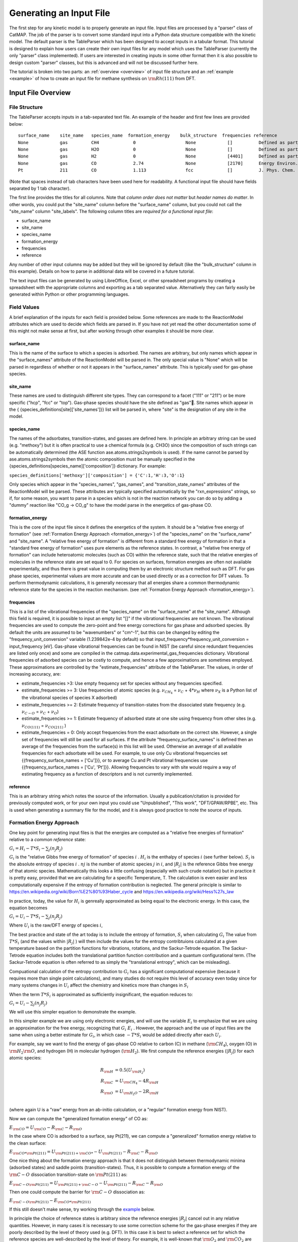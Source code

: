.. |H2O| replace:: :math:`{\rm{H}}_2{\rm{O}}`\
.. |CH2| replace:: :math:`{\rm{CH}}_2`\
.. |CH3| replace:: :math:`{\rm{CH}}_3`\
.. |CH4| replace:: :math:`{\rm{CH}}_4`\
.. |H2| replace:: :math:`{\rm{H}}_2`\
.. |CO2| replace:: :math:`{\rm{CO}}_2`\
.. |O2| replace:: :math:`{\rm{O}}_2`\
.. |CO| replace:: :math:`{\rm{CO}}`\
.. |CH| replace:: :math:`{\rm{CH}}`\
.. |OH| replace:: :math:`{\rm{OH}}`\
.. |O| replace:: :math:`{\rm{O}}`\
.. |H| replace:: :math:`{\rm{H}}`\
.. |C| replace:: :math:`{\rm{C}}`\
.. |Rj| replace:: :math:`R_j`\

Generating an Input File
========================

The first step for any kinetic model is to properly generate an input
file. Input files are processed by a "parser" class of CatMAP. The job
of the parser is to convert some standard input into a Python data
structure compatible with the kinetic model. The default parser is the
TableParser which has been designed to accept inputs in a tabular
format. This tutorial is designed to explain how users can create their
own input files for any model which uses the TableParser (currently the
only "parser" class implemented). If users are interested in creating
inputs in some other format then it is also possible to design custom
"parser" classes, but this is advanced and will not be discussed further
here.

The tutorial is broken into two parts: an :ref:`overview <overview>` of
input file structure and an :ref:`example <example>` of how to create an
input file for methane synthesis on :math:`{\rm{Rh}}(111)` from DFT.

.. _overview:

Input File Overview
-------------------

File Structure
~~~~~~~~~~~~~~

The TableParser accepts inputs in a tab-separated text file. An example
of the header and first few lines are provided below:

::

    surface_name    site_name   species_name  formation_energy    bulk_structure  frequencies reference
    None            gas         CH4             0                   None            []          Defined as part of reference state for formation_energy of 0
    None            gas         H2O             0                   None            []          Defined as part of reference state for formation_energy of 0
    None            gas         H2              0                   None            [4401]      Defined as part of reference state for formation_energy of 0
    None            gas         CO              2.74                None            [2170]      Energy Environ. Sci., 3, 1311-1315 (2010)
    Pt              211         CO              1.113               fcc             []          J. Phys. Chem. C, 113 (24), 10548-10553 (2009)

(Note that spaces instead of tab characters have been used here for
readability. A functional input file should have fields separated by 1
tab character).

The first line provides the titles for all columns. Note that *column
order does not matter* but *header names do matter*. In other words, you
could put the "site\_name" column before the "surface\_name" column, but
you could not call the "site\_name" column "site\_labels". The following
column titles are *required for a functional input file*:

-  surface\_name
-  site\_name
-  species\_name
-  formation\_energy
-  frequencies
-  reference

Any number of other input columns may be added but they will be ignored
by default (like the "bulk\_structure" column in this example). Details
on how to parse in additional data will be covered in a future tutorial.

The text input files can be generated by using LibreOffice, Excel, or
other spreadsheet programs by creating a spreadsheet with the
appropriate columns and exporting as a tab separated value.
Alternatively they can fairly easily be generated within Python or other
programming languages.

Field Values
~~~~~~~~~~~~

A brief explanation of the inputs for each field is provided below. Some
references are made to the ReactionModel attributes which are used to
decide which fields are parsed in. If you have not yet read the other
documentation some of this might not make sense at first, but after
working through other examples it should be more clear.

surface\_name
^^^^^^^^^^^^^

This is the name of the surface to which a species is adsorbed. The
names are arbitrary, but only names which appear in the "surface\_names"
attribute of the ReactionModel will be parsed in. The only special value
is "None" which will be parsed in regardless of whether or not it
appears in the "surface\_names" attribute. This is typically used for
gas-phase species.

site\_name
^^^^^^^^^^

These names are used to distinguish different site types. They can
correspond to a facet ("111" or "211") or be more specific ("hcp", "fcc"
or "top"). Gas-phase species should have the site defined as "gas".
Site names which appear in the {
{species\_definitions[site]['site\_names']}} list will be parsed in,
where "site" is the designation of any site in the model.

species\_name
^^^^^^^^^^^^^

The names of the adsorbates, transition-states, and gasses are defined
here. In principle an arbitrary string can be used (e.g. "methoxy") but
it is often practical to use a chemical formula (e.g. CH3O) since the
composition of such strings can be automatically determined (the ASE
function ase.atoms.strings2symbols is used). If the name cannot be
parsed by ase.atoms.strings2symbols then the atomic composition must be
manually specified in the {species\_definitions[species\_name]['composition']}
dictionary. For example:

``species_definitions['methoxy']['composition'] = {'C':1,'H':3,'O':1}``

Only species which appear in the "species\_names", "gas\_names", and
"transition\_state\_names" attributes of the ReactionModel will be
parsed. These attributes are typically specified automatically by the
"rxn\_expressions" strings, so if, for some reason, you want to parse in
a species which is not in the reaction network you can do so by adding a
"dummy" reaction like "CO\_g -> CO\_g" to have the model parse in the
energetics of gas-phase CO.

formation\_energy
^^^^^^^^^^^^^^^^^

This is the core of the input file since it defines the energetics of
the system. It should be  a "relative free energy of formation" (see
:ref:`Formation Energy Approach <formation_energy>`) of the "species\_name" on the "surface\_name" and
"site\_name". A "relative free energy of formation" is different from a standard free energy of formation
in that a "standard free energy of formation" uses pure elements as the reference states.
In contrast, a "relative free energy of formation" can include heteroatomic molecules (such as CO)
within the reference state, such that the relative energies of molecules in the reference state are set equal to 0.
For species on surfaces, formation energies are often not available experimentally, and thus
there is great value in computing them by an electronic structure method such as DFT. For gas phase species,
experimental values are more accurate and can be used directly or as a correction for DFT values.
To perform thermodynamic calculations, it is generally necessary that all energies
share a common thermodynamic reference state for the species in the reaction mechanism. (see :ref:`Formation
Energy Approach <formation_energy>`).

frequencies
^^^^^^^^^^^

This is a list of the vibrational frequencies of the "species\_name" on
the "surface\_name" at the "site\_name". Although this field is
required, it is possible to input an empty list "[]" if the vibrational
frequencies are not known. The vibrational frequencies are used to
compute the zero-point and free energy corrections for gas phase and
adsorbed species. By default the units are assumed to be "wavenumbers"
or "cm^-1", but this can be changed by editing the
"frequency\_unit\_conversion" variable (1.239842e-4 by default) so that
input\_frequency\*frequency\_unit\_conversion = input\_frequency [eV].
Gas-phase vibrational frequencies can be found in NIST (be careful since
redundant frequencies are listed only once) and some are compiled in the
catmap.data.experimental\_gas\_frequencies dictionary. Vibrational
frequencies of adsorbed species can be costly to compute, and hence a
few approximations are sometimes employed. These approximations are
controlled by the "estimate\_frequencies" attribute of the TableParser.
The values, in order of increasing accuracy, are:

-  estimate\_frequencies >3: Use empty frequency set for species without
   any frequencies specified.
-  estimate\_frequencies >= 3: Use frequencies of atomic species (e.g.
   :math:`\nu_{CH_4}` = :math:`\nu_C` + :math:`4*\nu_H` where :math:`\nu_X` is a Python list of the
   vibrational species of species X adsorbed)
-  estimate\_frequencies >= 2: Estimate frequency of transition-states
   from the dissociated state frequency (e.g. :math:`\nu_{C-O}` = :math:`\nu_C` + :math:`\nu_O`)
-  estimate\_frequencies >= 1: Estimate frequency of adsorbed state at
   one site using frequency from other sites (e.g. :math:`\nu_{CO(111)}` =
   :math:`\nu_{CO(211)}` )
-  estimate\_frequencies = 0: Only accept frequencies from the exact
   adsorbate on the correct site. However, a single set of frequencies
   will still be used for all surfaces. If the attribute
   "frequency\_surface\_names" is defined then an average of the
   frequencies from the surface(s) in this list will be used. Otherwise
   an average of all available frequencies for each adsorbate will be
   used. For example, to use only Cu vibrational frequencies set
   {{frequency\_surface\_names = ['Cu']}}, or to average Cu and Pt
   vibrational frequencies use {{frequency\_surface\_names = ['Cu',
   'Pt']}}. Allowing frequencies to vary with site would require a way
   of estimating frequency as a function of descriptors and is not
   currently implemented.

reference
^^^^^^^^^

This is an arbitrary string which notes the source of the information.
Usually a publication/citation is provided for previously computed work,
or for your own input you could use "Unpublished", "This work",
"DFT/GPAW/RPBE", etc. This is used when generating a summary file for
the model, and it is always good practice to note the source of inputs.

.. _formation_energy:

Formation Energy Approach
~~~~~~~~~~~~~~~~~~~~~~~~~

One key point for generating input files is that the energies are
computed as a "relative free energies of formation" relative to a *common
reference* state:

:math:`G_i = H_i - T*S_i - \sum_j (n_j R_j)`

:math:`G_i` is the "relative Gibbs free energy of formation" of species :math:`i` .
:math:`H_i` is the  enthalpy of species :math:`i` (see further below).
:math:`S_i` is the  absolute entropy of species :math:`i` .
:math:`nj` is the number of atomic species :math:`j` in :math:`i`,
and :math:`\left|R_j\right|` is the reference Gibbs free energy of that atomic species. Mathematically
this looks a little confusing (especially with such crude notation) but
in practice it is pretty easy, provided that we are calculating for a specific Temperature, T.
The calculation is even easier and less computationally expensive if the entropy of formation contribution is neglected.
The general principle is similar to https://en.wikipedia.org/wiki/Born%E2%80%93Haber_cycle 
and https://en.wikipedia.org/wiki/Hess%27s_law

In practice, today, the value for :math:`H_i` is genreally approximated as being equal to the electronic energy.
In this case, the equation becomes 

:math:`G_i = U_i - T*S_i - \sum_j (n_j R_j)`

Where :math:`U_i` is the raw/DFT energy of species :math:`i`, 

The best practice and state of the art today is to include the entropy of formation, :math:`S_i` when calculating :math:`G_i`
The value from :math:`T*S_i`  (and the values within :math:`\left|R_j\right|` ) will then include the values
for the entropy contribtuions calculated at a given temperature based on the partition functions
for vibrations, rotations, and the Sackur-Tetrode equation. The Sackur-Tetrode equation includes
both the translational partition function contribution and a quantum configurational term.
(The Sackur-Tetrode equation is often referred to as simply the "translational entropy", which can be misleading).

Compuational calculation of the entropy contribution to :math:`G_i` has a significant computational expensive (because it
requires more than single point calculations), and many studies do not require this level of accuracy even today
since for many systems changes in :math:`U_i` affect the chemistry and kinetics more than changes in :math:`S_i`

When the term :math:`T*S_i` is approximated as sufficiently insignificant, the equation reduces to:

:math:`G_i = U_i - \sum_j (n_j R_j)`

We will use this simpler equation to demonstrate the example.

In this simpler example we are using only electronic energies,
and will use the variable :math:`E_i` to emphasize that we are using an approximation
for the free energy, recognizing that :math:`G_i ~ E_i` . However,
the approach and the use of input files are the same when using a better estimate for :math:`G_i`,
in which case :math:`-T*S_i` would be added directly after each :math:`U_i`.

For example, say we want to find the
energy of gas-phase CO relative to carbon (C) in methane (|CH4|), oxygen
(O) in |H2O|, and hydrogen (H) in molecular hydrogen (|H2|). We first
compute the reference energies (:math:`\left|R_j\right|`) for each atomic species:

.. math::

    R_{\rm{H}} &= 0.5(U_{\rm{H}_2}) \\
    R_{\rm{C}} &= U_{\rm{CH_4}} - 4R_{\rm{H}} \\
    R_{\rm{O}} &= U_{\rm{H_2O}} - 2R_{\rm{H}} \\

(where again U is a "raw" energy from an ab-initio calculation, or a
"regular" formation energy from NIST).

Now we can compute the "generalized formation energy" of CO as:

:math:`E_{\rm{CO}} = U_{\rm{CO}} - R_{\rm{C}} - R_{\rm{O}}`

In the case where CO is adsorbed to a surface, say Pt(211), we can
compute a "generalized" formation energy relative to the clean surface:

:math:`E_{{\rm{CO}}*@{\rm{Pt}}(211)} = U_{{\rm{Pt}}(211)+{\rm{CO}}*} - U_{{\rm{Pt}}(211)} - R_{\rm{C}} - R_{\rm{O}}`

One nice thing about the formation energy approach is that it does not
distinguish between thermodynamic minima (adsorbed states) and saddle
points (transition-states). Thus, it is possible to compute a formation
energy of the :math:`{\rm{C-O}}` dissociation transition-state on :math:`{\rm{Pt}}(211)` as:

:math:`E_{{\rm{C-O}}@{\rm{Pt}}(211)} = U_{{\rm{Pt}}(211)+{\rm{C-O}}} - U_{{\rm{Pt}}(211)} - R_{\rm{C}} - R_{\rm{O}}`

Then one could compute the barrier for :math:`{\rm{C-O}}` dissociation as:

:math:`E_{{\rm{C-O}}@{\rm{Pt}}(211)} - E_{{\rm{CO}}*@{\rm{Pt}}(211)}`

If this still doesn't make sense, try working through the
`example <#example>`__ below.

In principle the choice of reference states is arbitrary since the
reference energies :math:`|R_j|` cancel out in any relative quantities. However, in
many cases it is necessary to use some correction scheme for the
gas-phase energies if they are poorly described by the level of theory
used (e.g. DFT). In this case it is best to select a reference set for
which the reference species are well-described by the level of theory.
For example, it is well-known that |O2| and |CO2| are not properly described
by DFT, so it would not make sense to use these to compute the reference
energies :math:`|R_j|`.

It is also worth re-iterating that the *same reference energies* :math:`|R_j|` *must
be used for all energies in a given input file*. The best practice
is to first set any pure element reactants in the system as having relative free energies of formation of 0
and then to add in gases with one additional element as having relative free energies of formation of 0.
Finally, other species (the remaining species with elements already used) will have relative free energies of formation defined based on these reference states
as well as the math:`U_i` (or math:`U_i - T*S_i` ) computed values for these other / remaining species.
When looking at an input file that has been created correctly, the gas-phase species that were used 
as part of the reference state are easy to recognize since their relative formation
energies will be set to 0. (see :ref:`overview <overview>`).


.. _example:

Example
-------

In this example we will generate an input file for methane synthesis
from :math:`{\rm{CO}}` and |H2| (methanation) on Rh(111) using some previously computed
DFT values and a Python script. You can copy-paste the code as you go
along, or find the whole script at `GitHub <https://github.com/ajmedford/catmap/blob/master/tutorials/1-generating_input_file/generate_input.py>`_.

Take the simplified methanation reaction mechanism:

-  :math:`{\rm{CO}}_{\rm{gas}} + * \rightarrow {\rm{CO}}*`
-  :math:`{\rm{CO}}* + * \rightarrow {\rm{C}}* + {\rm{O}}*`
-  :math:`{\rm{O}}* + {\rm{H}}* \leftrightarrow {\rm{OH}}*` (quasi-equilibrated)
-  :math:`{\rm{OH}}* + {\rm{H}}* \rightarrow {\rm{H}}_2{\rm{O}}_{\rm{gas}} + 2*`
-  :math:`{\rm{C}}* + {\rm{H}}* \rightarrow {\rm{CH}}* + *`
-  :math:`{\rm{CH}}* + {\rm{H}}* \leftrightarrow {\rm{CH}}_2* + *` (quasi-equilibrated)
-  :math:`{\rm{CH}}_2* + {\rm{H}}* \leftrightarrow {\rm{CH}}_3* + *` (quasi-equilibrated)
-  :math:`{\rm{CH}}_3* + {\rm{H}}* \leftrightarrow {\rm{CH}}_{4,{\rm{gas}}} + 2*` (quasi-equilibrated)

Where \* denotes a Rh(111) site. For this example we need energies of
the following species:

-  |CO| (gas)
-  |H2| (gas)
-  |CH4| (gas)
-  |H2O| (gas)
-  |CO| (adsorbed)
-  |O| (adsorbed)
-  |C| (adsorbed)
-  |H| (adsorbed)
-  |CH| (adsorbed)
-  |OH| (adsorbed)
-  |CH2| (adsorbed)
-  |CH3| (adsorbed)
-  :math:`{\rm{C}}-{\rm{O}}` (transition-state)
-  :math:`{\rm{H}}-{\rm{OH}}` (transition-state)
-  :math:`{\rm{H}}-{\rm{C}}` (transition-state)
-  (111 slab)

Let's assume that we have computed the energies of these species on a
Rh(111) surface using some ab-initio method and stored them in a Python
dictionary:

.. code:: python

    abinitio_energies = {
             'CO_gas': -626.611970497,
             'H2_gas': -32.9625308725,
             'CH4_gas': -231.60983421,
             'H2O_gas': -496.411394229,
             'CO_111': -115390.445596,
             'C_111': -114926.212205,
             'O_111': -115225.106527,
             'H_111': -114779.038569,
             'CH_111': -114943.455431,
             'OH_111': -115241.861661,
             'CH2_111': -114959.776961,
             'CH3_111': -114976.7397,
             'C-O_111': -115386.76440668429,
             'H-OH_111': -115257.78796158083,
             'H-C_111': -114942.25042955727,
             'slab_111': -114762.254842,
             }

(in this case the energies were generated by Quantum Espresso)

Next, we need to decide on a choice of reference molecules. One simple
option for this system is to take hydrogen relative to |H2|, carbon
relative to |CH4|, and oxygen relative to |H2O|. We will take all adsorption
energies relative to the clean (111) :math:`{\rm{Rh}}` slab.

.. code:: python

    ref_dict = {}
    ref_dict['H'] = 0.5*abinitio_energies['H2_gas']
    ref_dict['O'] = abinitio_energies['H2O_gas'] - 2*ref_dict['H']
    ref_dict['C'] = abinitio_energies['CH4_gas'] - 4*ref_dict['H']
    ref_dict['111'] = abinitio_energies['slab_111']

Now we can write a function to convert these "raw" energies to
"reference" energies. Note that we use the function
`ase.atoms.string2symbols` as a convenient way to get the composition from
the chemical formula.

.. code:: python

    from ase.atoms import string2symbols

    def get_formation_energies(energy_dict,ref_dict):
        formation_energies = {}
        for key in energy_dict.keys(): #iterate through keys
            E0 = energy_dict[key] #raw energy
            name,site = key.split('_') #split key into name/site
            if 'slab' not in name: #do not include empty site energy (0)
                if site == '111':
                    E0 -= ref_dict[site] #subtract slab energy if adsorbed
                #remove - from transition-states
                formula = name.replace('-','')
                #get the composition as a list of atomic species
                composition = string2symbols(formula)
                #for each atomic species, subtract off the reference energy
                for atom in composition:
                    E0 -= ref_dict[atom]
                #round to 3 decimals since this is the accuracy of DFT
                E0 = round(E0,3)
                formation_energies[key] = E0
        return formation_energies

We can check that the formation energies are reasonable (i.e. of order 1
eV):

.. code:: python

    formation_energies = get_formation_energies(abinitio_energies,ref_dict)

    for key in formation_energies:
        print key, formation_energies[key]

    >>
    >> OH_111 0.323
    >> H_111 -0.302
    >> C_111 1.727
    >> H2O_gas 0.0
    >> CH_111 0.965
    >> CO_111 0.943
    >> H2_gas 0.0
    >> C-O_111 4.624
    >> CO_gas 2.522
    >> O_111 0.597
    >> CH3_111 0.644
    >> CH4_gas 0.0
    >> CH2_111 1.125
    >> H-OH_111 0.878
    >> H-C_111 2.17
    >>

This looks pretty good. The energies of our reference species (:math:`{\rm{H}}_{2,\rm{gas}}`,
:math:`{\rm{CH}}_{4,\rm{gas}}`, and :math:`{\rm{H}}2{\rm{O}}_{\rm{gas}}`) are all 0 as expected, and all the numbers are
of order 1. Usually if something goes wrong then the numbers will be
similar to the raw DFT numbers (i.e. > 100 eV). We can also compute the
CO dissociation barrier as :math:`{\rm{E}}_{\rm{C-O}} - E_{\rm{CO}} = 3.68\,{\rm{eV}}`. This is pretty high,
but the surface is a close-packed (111) facet so this is not too
surprising.

Before making an input file we will want to get some vibrational
frequencies. Again, lets just assume that these have previously been
calculated by DFT and are stored in a Python dictionary as:

.. code:: python

    frequency_dict = {
                    'CO_gas': [2170],
                    'H2_gas': [4401],
                    'CH4_gas':[2917,1534,1534,3019,3019,3019,1306,
                               1306,1306],
                    'H2O_gas': [3657, 1595, 3756],
                    'CO_111': [60.8, 230.9, 256.0, 302.9, 469.9, 1747.3],
                    'C_111': [464.9, 490.0, 535.9],
                    'O_111': [359.5, 393.3, 507.0],
                    'H_111': [462.8, 715.9, 982.5],
                    'CH_111': [413.3, 437.5, 487.6, 709.6, 735.1, 3045.0],
                    'OH_111': [55, 340.9, 396.1, 670.3, 718.0, 3681.7],
                    'CH2_111': [55, 305.5, 381.3, 468.0, 663.4, 790.2, 1356.1,
                                2737.7, 3003.9],
                    'CH3_111': [55, 113.5, 167.4, 621.8, 686.0, 702.5, 1381.3,
                                1417.5, 1575.8, 3026.6, 3093.2, 3098.9],
                    'C-O_111': [],
                    'H-OH_111': [],
                    'H-C_111': []
                    }

Now we just need a function which will put everything together into a
tab-separated table with the appropriate headers. The following Python
function will do this for us:

.. code:: python


    def make_input_file(file_name,energy_dict,frequency_dict):

        #create a header
        header = '\t'.join(['surface_name','site_name',
                            'species_name','formation_energy',
                            'frequencies','reference'])

        lines = [] #list of lines in the output
        for key in energy_dict.keys(): #iterate through keys
            E = energy_dict[key] #raw energy
            name,site = key.split('_') #split key into name/site
            if 'slab' not in name: #do not include empty site energy (0)
                frequency = frequency_dict[key]
                if site == 'gas':
                    surface = None
                else:
                    surface = 'Rh'
                outline = [surface,site,name,E,frequency,'Input File Tutorial.']
                line = '\t'.join([str(w) for w in outline])
                lines.append(line)

        lines.sort() #The file is easier to read if sorted (optional)
        lines = [header] + lines #add header to top
        input_file = '\n'.join(lines) #Join the lines with a line break

        input = open(file_name,'w') #open the file name in write mode
        input.write(input_file) #write the text
        input.close() #close the file

        print 'Successfully created input file'

Now use this function to create the text file - in this case we call it
"energies.txt":

.. code:: python


    file_name = 'energies.txt'
    make_input_file(file_name,formation_energies,frequency_dict)

    >> Successfully created input file

You can view the input in a human-readable format by opening
energies.txt:

::

    surface_name    site_name   species_name    formation_energy    frequencies reference
    None    gas CH4 0.0 [2917, 1534, 1534, 3019, 3019, 3019, 1306, 1306, 1306]  Input File Tutorial.
    None    gas CO  2.522   [2170]  Input File Tutorial.
    None    gas H2  0.0 [4401]  Input File Tutorial.
    None    gas H2O 0.0 [3657, 1595, 3756]  Input File Tutorial.
    Rh  111 C   1.727   [464.9, 490.0, 535.9]   Input File Tutorial.
    Rh  111 C-O 4.624   []  Input File Tutorial.
    Rh  111 CH  0.965   [413.3, 437.5, 487.6, 709.6, 735.1, 3045.0] Input File Tutorial.
    Rh  111 CH2 1.125   [55, 305.5, 381.3, 468.0, 663.4, 790.2, 1356.1, 2737.7, 3003.9] Input File Tutorial.
    Rh  111 CH3 0.644   [55, 113.5, 167.4, 621.8, 686.0, 702.5, 1381.3, 1417.5, 1575.8, 3026.6, 3093.2, 3098.9] Input File Tutorial.
    Rh  111 CO  0.943   [60.8, 230.9, 256.0, 302.9, 469.9, 1747.3]  Input File Tutorial.
    Rh  111 H   -0.302  [462.8, 715.9, 982.5]   Input File Tutorial.
    Rh  111 H-C 2.17    []  Input File Tutorial.
    Rh  111 H-OH    0.878   []  Input File Tutorial.
    Rh  111 O   0.597   [359.5, 393.3, 507.0]   Input File Tutorial.
    Rh  111 OH  0.323   [55, 340.9, 396.1, 670.3, 718.0, 3681.7]    Input File Tutorial.

This particular example only creates input for a single surface, but it
is fairly easy to see how one could construct a for-loop over several
surfaces to create an input file with the energetics for multiple
surfaces. Alternatively if you keep your data stored in a spreadsheet it
should be possible to convert everything to a common reference and
export the spreadsheet as tab-separated values (remember to get the
header names right!).

In case we want to check that the input can be parsed correctly, we
could create a "dummy" ReactionModel and ask it to parse everything in.
Normally this won't be necessary since you will have an actual
ReactionModel that you want to use to test the parser (see the
:doc:`creating_a_microkinetic_model` tutorial), but it is included here for
reference.

.. code:: python

    #Test that input is parsed correctly
    from catmap.model import ReactionModel
    from catmap.parsers import TableParser
    rxm = ReactionModel()
    #The following lines are normally assigned by the setup_file
    #and are thus not usually necessary.
    rxm.surface_names = ['Rh']
    rxm.adsorbate_names = ['CO','C','O','H','CH','OH','CH2','CH3']
    rxm.transition_state_names = ['C-O','H-OH','H-C']
    rxm.gas_names = ['CO_g','H2_g','CH4_g','H2O_g']
    rxm.species_definitions = {'s':{'site_names':['111']}}
    #Now we initialize a parser instance (also normally done by setup_file)
    parser = TableParser(rxm)
    parser.input_file = file_name
    parser.parse()
    #All structured data is stored in species_definitions; thus we can
    #check that the parsing was successful by ensuring that all the
    #data in the input file was collected in this dictionary.
    for key in rxm.species_definitions:
        print key, rxm.species_definitions[key]

The output of this should contain all species in the model along with
their energies, frequencies, etc.

